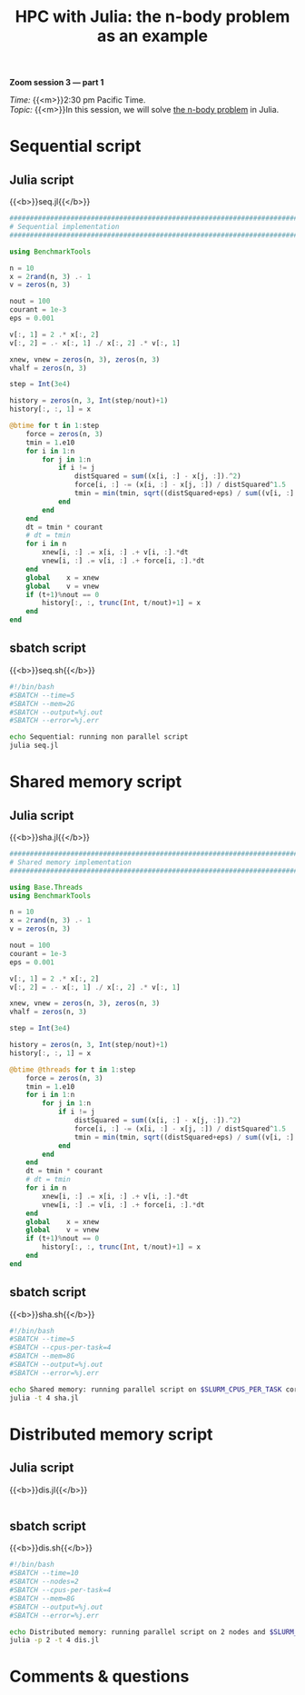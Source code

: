 #+title: HPC with Julia: the n-body problem as an example
#+description: Zoom
#+colordes: #e86e0a
#+slug: 10_jl_parallel
#+weight: 10

#+BEGIN_simplebox
*Zoom session 3 — part 1*

/Time:/ {{<m>}}2:30 pm Pacific Time. \\
/Topic:/ {{<m>}}In this session, we will solve [[https://en.wikipedia.org/wiki/N-body_problem][the n-body problem]] in Julia.
#+END_simplebox

* Sequential script

** Julia script

{{<b>}}seq.jl{{</b>}}

#+BEGIN_src julia
##############################################################################
# Sequential implementation
##############################################################################

using BenchmarkTools

n = 10
x = 2rand(n, 3) .- 1
v = zeros(n, 3)

nout = 100
courant = 1e-3
eps = 0.001

v[:, 1] = 2 .* x[:, 2]
v[:, 2] = .- x[:, 1] ./ x[:, 2] .* v[:, 1]

xnew, vnew = zeros(n, 3), zeros(n, 3)
vhalf = zeros(n, 3)

step = Int(3e4)

history = zeros(n, 3, Int(step/nout)+1)
history[:, :, 1] = x

@btime for t in 1:step
    force = zeros(n, 3)
    tmin = 1.e10
    for i in 1:n
        for j in 1:n
            if i != j
                distSquared = sum((x[i, :] - x[j, :]).^2)
                force[i, :] -= (x[i, :] - x[j, :]) / distSquared^1.5
                tmin = min(tmin, sqrt((distSquared+eps) / sum((v[i, :] - v[j, :]).^2)))
            end
        end
    end
    dt = tmin * courant
    # dt = tmin
    for i in n
        xnew[i, :] .= x[i, :] .+ v[i, :].*dt
        vnew[i, :] .= v[i, :] .+ force[i, :].*dt
    end
    global    x = xnew
    global    v = vnew
    if (t+1)%nout == 0
        history[:, :, trunc(Int, t/nout)+1] = x
    end
end
#+END_src

** sbatch script

{{<b>}}seq.sh{{</b>}}

#+BEGIN_src sh
#!/bin/bash
#SBATCH --time=5
#SBATCH --mem=2G
#SBATCH --output=%j.out
#SBATCH --error=%j.err

echo Sequential: running non parallel script
julia seq.jl
#+END_src

* Shared memory script

** Julia script

{{<b>}}sha.jl{{</b>}}

#+BEGIN_src julia
##############################################################################
# Shared memory implementation
##############################################################################

using Base.Threads
using BenchmarkTools

n = 10
x = 2rand(n, 3) .- 1
v = zeros(n, 3)

nout = 100
courant = 1e-3
eps = 0.001

v[:, 1] = 2 .* x[:, 2]
v[:, 2] = .- x[:, 1] ./ x[:, 2] .* v[:, 1]

xnew, vnew = zeros(n, 3), zeros(n, 3)
vhalf = zeros(n, 3)

step = Int(3e4)

history = zeros(n, 3, Int(step/nout)+1)
history[:, :, 1] = x

@btime @threads for t in 1:step
    force = zeros(n, 3)
    tmin = 1.e10
    for i in 1:n
        for j in 1:n
            if i != j
                distSquared = sum((x[i, :] - x[j, :]).^2)
                force[i, :] -= (x[i, :] - x[j, :]) / distSquared^1.5
                tmin = min(tmin, sqrt((distSquared+eps) / sum((v[i, :] - v[j, :]).^2)))
            end
        end
    end
    dt = tmin * courant
    # dt = tmin
    for i in n
        xnew[i, :] .= x[i, :] .+ v[i, :].*dt
        vnew[i, :] .= v[i, :] .+ force[i, :].*dt
    end
    global    x = xnew
    global    v = vnew
    if (t+1)%nout == 0
        history[:, :, trunc(Int, t/nout)+1] = x
    end
end
#+END_src

** sbatch script

{{<b>}}sha.sh{{</b>}}

#+BEGIN_src sh
#!/bin/bash
#SBATCH --time=5
#SBATCH --cpus-per-task=4
#SBATCH --mem=8G
#SBATCH --output=%j.out
#SBATCH --error=%j.err

echo Shared memory: running parallel script on $SLURM_CPUS_PER_TASK cores
julia -t 4 sha.jl
#+END_src

* Distributed memory script

** Julia script

{{<b>}}dis.jl{{</b>}}

#+BEGIN_src julia

#+END_src

** sbatch script

{{<b>}}dis.sh{{</b>}}

#+BEGIN_src sh
#!/bin/bash
#SBATCH --time=10
#SBATCH --nodes=2
#SBATCH --cpus-per-task=4
#SBATCH --mem=8G
#SBATCH --output=%j.out
#SBATCH --error=%j.err

echo Distributed memory: running parallel script on 2 nodes and $SLURM_CPUS_PER_TASK cores per node
julia -p 2 -t 4 dis.jl
#+END_src

* Comments & questions
